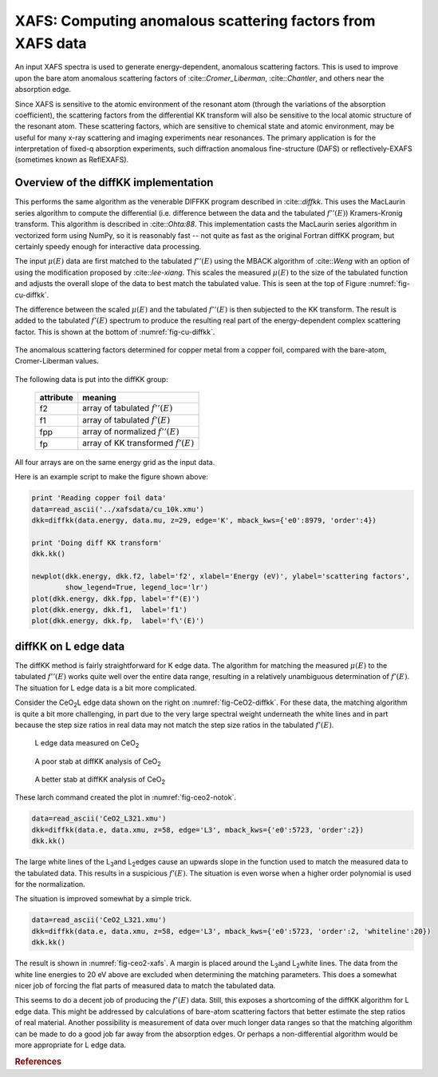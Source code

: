 ===========================================================
XAFS: Computing anomalous scattering factors from XAFS data
===========================================================

.. module:: _xafs
   :synopsis: Differential Kramers-Kronig transforms


An input XAFS spectra is used to generate energy-dependent, anomalous
scattering factors.  This is used to improve upon the bare atom
anomalous scattering factors of :cite::`Cromer_Liberman`,
:cite::`Chantler`, and others near the absorption edge.

Since XAFS is sensitive to the atomic environment of the resonant atom
(through the variations of the absorption coefficient), the scattering
factors from the differential KK transform will also be sensitive to
the local atomic structure of the resonant atom.  These scattering
factors, which are sensitive to chemical state and atomic environment,
may be useful for many x-ray scattering and imaging experiments near
resonances.  The primary application is for the interpretation of
fixed-q absorption experiments, such diffraction anomalous
fine-structure (DAFS) or reflectively-EXAFS (sometimes known as
ReflEXAFS).

Overview of the diffKK implementation
~~~~~~~~~~~~~~~~~~~~~~~~~~~~~~~~~~~~~

This performs the same algorithm as the venerable DIFFKK program
described in :cite::`diffkk`.  This uses the MacLaurin series
algorithm to compute the differential (i.e. difference between the
data and the tabulated :math:`f''(E)`) Kramers-Kronig transform.  This
algorithm is described in :cite::`Ohta:88`.  This implementation
casts the MacLaurin series algorithm in vectorized form using NumPy,
so it is reasonably fast -- not quite as fast as the original Fortran
diffKK program, but certainly speedy enough for interactive data
processing.

The input :math:`\mu(E)` data are first matched to the tabulated
:math:`f''(E)` using the MBACK algorithm of :cite::`Weng` with an
option of using the modification proposed by :cite::`lee-xiang`.
This scales the measured :math:`\mu(E)` to the size of the tabulated
function and adjusts the overall slope of the data to best match the
tabulated value.  This is seen at the top of Figure
:numref:`fig-cu-diffkk`.

The difference between the scaled :math:`\mu(E)` and the tabulated
:math:`f''(E)` is then subjected to the KK transform.  The result is
added to the tabulated :math:`f'(E)` spectrum to produce the resulting
real part of the energy-dependent complex scattering factor.  This is
shown at the bottom of :numref:`fig-cu-diffkk`.

.. _fig-cu-diffkk:

.. figure::  ../_images/diffkk_cu.png
    :target: ../_images/diffkk_cu.png
    :width: 65%
    :align: center

    The anomalous scattering factors determined for copper metal from
    a copper foil, compared with the bare-atom, Cromer-Liberman values.


..  function:: diffkk(energy=None, mu=None, z=None, edge='K', mback_kws=None)

    create a diffKK Group.

    :param energy:    an array containing the energy axis of the measurement
    :param mu:        an array containing the measured :math:`\mu(E)`
    :param z:         the Z number of the absorber element
    :param edge:      the edge measured, usually K or L3
    :param mback_kws: arguments passed to the MBACK algorithm
    :returns:         a diffKK Group.

..  function:: diffkk.kk(energy=None, mu=None, z=None, edge='K', mback_kws=None)

    Perform the KK transform.

    :param energy:    an array containing the energy axis of the measurement
    :param mu:        an array containing the measured :math:`\mu(E)`
    :param z:         the Z number of the absorber element
    :param edge:      the edge measured, usually K or L3
    :param mback_kws: arguments passed to the MBACK algorithm
    :returns:         None


The following data is put into the diffKK group:

       ================= ===============================================================
        attribute         meaning
       ================= ===============================================================
        f2                array of tabulated :math:`f''(E)`
        f1                array of tabulated :math:`f'(E)`
        fpp               array of normalized :math:`f''(E)`
        fp                array of KK transformed :math:`f'(E)`
       ================= ===============================================================

All four arrays are on the same energy grid as the input data.

Here is an example script to make the figure shown above:

.. code:: python

  print 'Reading copper foil data'
  data=read_ascii('../xafsdata/cu_10k.xmu')
  dkk=diffkk(data.energy, data.mu, z=29, edge='K', mback_kws={'e0':8979, 'order':4})

  print 'Doing diff KK transform'
  dkk.kk()

  newplot(dkk.energy, dkk.f2, label='f2', xlabel='Energy (eV)', ylabel='scattering factors',
          show_legend=True, legend_loc='lr')
  plot(dkk.energy, dkk.fpp, label='f"(E)')
  plot(dkk.energy, dkk.f1,  label='f1')
  plot(dkk.energy, dkk.fp,  label='f\'(E)')


diffKK on L edge data
~~~~~~~~~~~~~~~~~~~~~

The diffKK method is fairly straightforward for K edge data.  The
algorithm for matching the measured :math:`\mu(E)` to the tabulated
:math:`f''(E)` works quite well over the entire data range, resulting
in a relatively unambiguous determination of :math:`f'(E)`.  The
situation for L edge data is a bit more complicated.

Consider the CeO\ :sub:`2`\ L edge data shown on the right on
:numref:`fig-CeO2-diffkk`.  For these data, the matching algorithm is
quite a bit more challenging, in part due to the very large spectral
weight underneath the white lines and in part because the step size
ratios in real data may not match the step size ratios in the
tabulated :math:`f'(E)`.


.. subfigstart::

.. _fig-ceo2-xafs:

.. figure::  ../_images/diffkk_ceo2_xafs.png
    :target: ../_images/diffkk_ceo2_xafs.png
    :width: 100%

    L edge data measured on CeO\ :sub:`2`

.. _fig-ceo2-notok:

.. figure::  ../_images/diffkk_ceo2_notok.png
    :target: ../_images/diffkk_ceo2_notok.png
    :width: 100%

    A poor stab at diffKK analysis of CeO\ :sub:`2`

.. _fig-ceo2-diffkk:

.. figure::  ../_images/diffkk_ceo2_ok.png
    :target: ../_images/diffkk_ceo2_ok.png
    :width: 100%

    A better stab at diffKK analysis of CeO\ :sub:`2`

.. subfigend::
    :width: 0.32
    :label: fig-ceo2-diffkkcomp

    DiffKK analysis of CeO\ :sub:`2`\  L edge data


These larch command created the plot in :numref:`fig-ceo2-notok`.

.. code:: python

  data=read_ascii('CeO2_L321.xmu')
  dkk=diffkk(data.e, data.xmu, z=58, edge='L3', mback_kws={'e0':5723, 'order':2})
  dkk.kk()

The large white lines of the L\ :sub:`3`\ and L\ :sub:`2`\ edges cause an
upwards slope in the function used to match the measured data to the
tabulated data.  This results in a suspicious :math:`f'(E)`.  The
situation is even worse when a higher order polynomial is used for
the normalization.

The situation is improved somewhat by a simple trick.

.. code:: python

  data=read_ascii('CeO2_L321.xmu')
  dkk=diffkk(data.e, data.xmu, z=58, edge='L3', mback_kws={'e0':5723, 'order':2, 'whiteline':20})
  dkk.kk()

The result is shown in :numref:`fig-ceo2-xafs`.  A margin is placed around
the L\ :sub:`3`\ and L\ :sub:`2`\ white lines.  The data from the white
line energies to 20 eV above are excluded when determining the matching
parameters.  This does a somewhat nicer job of forcing the flat parts of
measured data to match the tabulated data.

This seems to do a decent job of producing the :math:`f'(E)` data.
Still, this exposes a shortcoming of the diffKK algorithm for L edge
data.  This might be addressed by calculations of bare-atom scattering
factors that better estimate the step ratios of real material.
Another possibility is measurement of data over much longer data
ranges so that the matching algorithm can be made to do a good job far
away from the absorption edges.  Or perhaps a non-differential
algorithm would be more appropriate for L edge data.

.. rubric:: References

.. bibliography::  xafs.bib
   :cited:
